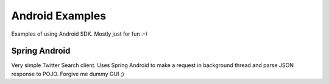 Android Examples
----------------

Examples of using Android SDK. Mostly just for fun :-)

Spring Android
==================
Very simple Twitter Search client. Uses Spring Android to make a request in background thread and parse JSON response to POJO. Forgive me dummy GUI ;)
